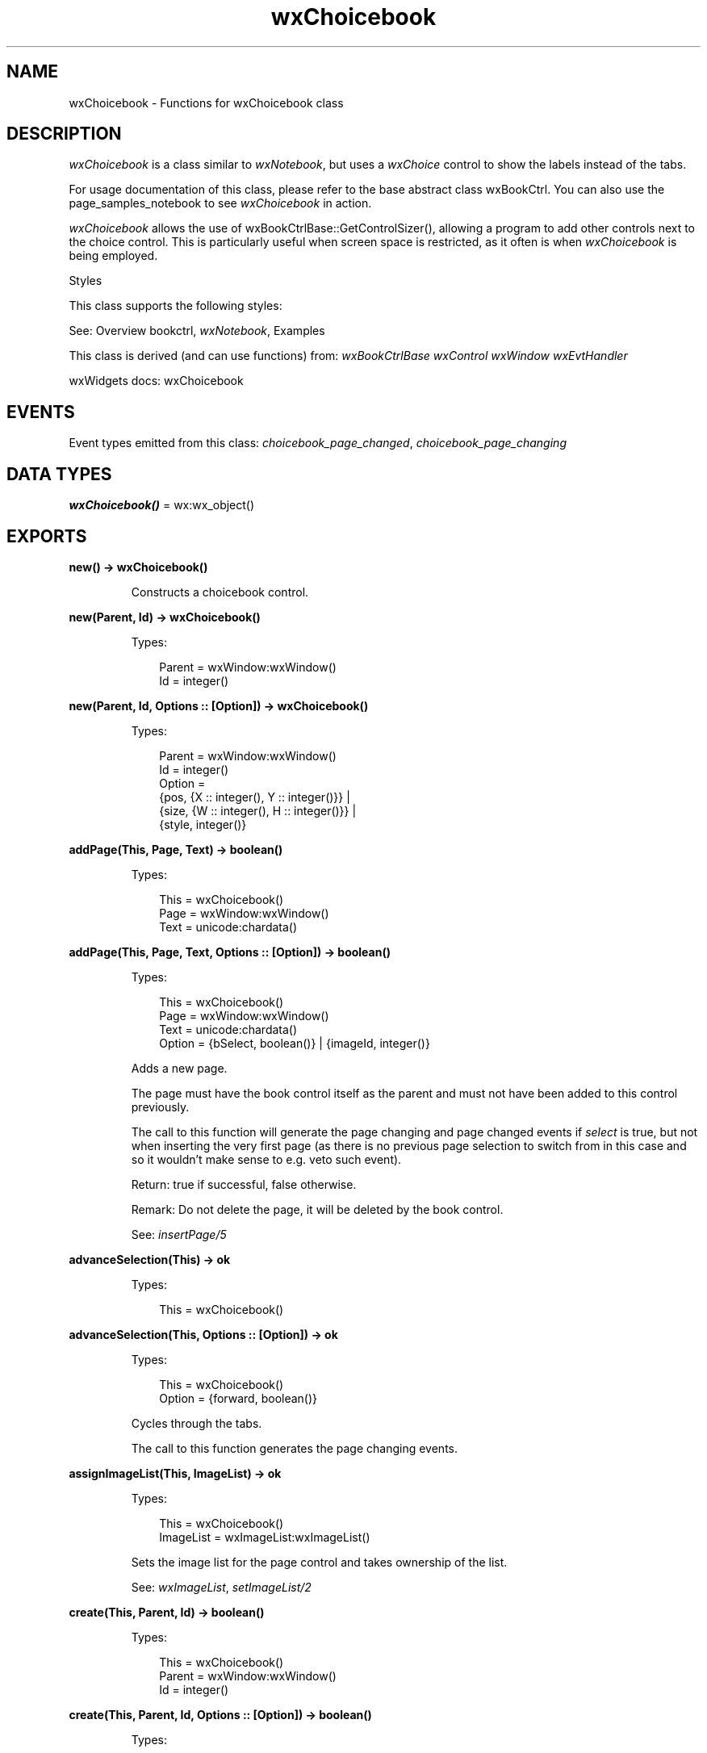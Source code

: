 .TH wxChoicebook 3 "wx 2.2.2" "wxWidgets team." "Erlang Module Definition"
.SH NAME
wxChoicebook \- Functions for wxChoicebook class
.SH DESCRIPTION
.LP
\fIwxChoicebook\fR\& is a class similar to \fIwxNotebook\fR\&, but uses a \fIwxChoice\fR\& control to show the labels instead of the tabs\&.
.LP
For usage documentation of this class, please refer to the base abstract class wxBookCtrl\&. You can also use the page_samples_notebook to see \fIwxChoicebook\fR\& in action\&.
.LP
\fIwxChoicebook\fR\& allows the use of wxBookCtrlBase::GetControlSizer(), allowing a program to add other controls next to the choice control\&. This is particularly useful when screen space is restricted, as it often is when \fIwxChoicebook\fR\& is being employed\&.
.LP
Styles
.LP
This class supports the following styles:
.LP
See: Overview bookctrl, \fIwxNotebook\fR\&, Examples 
.LP
This class is derived (and can use functions) from: \fIwxBookCtrlBase\fR\& \fIwxControl\fR\& \fIwxWindow\fR\& \fIwxEvtHandler\fR\&
.LP
wxWidgets docs: wxChoicebook
.SH "EVENTS"

.LP
Event types emitted from this class: \fIchoicebook_page_changed\fR\&, \fIchoicebook_page_changing\fR\&
.SH DATA TYPES
.nf

\fBwxChoicebook()\fR\& = wx:wx_object()
.br
.fi
.SH EXPORTS
.LP
.nf

.B
new() -> wxChoicebook()
.br
.fi
.br
.RS
.LP
Constructs a choicebook control\&.
.RE
.LP
.nf

.B
new(Parent, Id) -> wxChoicebook()
.br
.fi
.br
.RS
.LP
Types:

.RS 3
Parent = wxWindow:wxWindow()
.br
Id = integer()
.br
.RE
.RE
.LP
.nf

.B
new(Parent, Id, Options :: [Option]) -> wxChoicebook()
.br
.fi
.br
.RS
.LP
Types:

.RS 3
Parent = wxWindow:wxWindow()
.br
Id = integer()
.br
Option = 
.br
    {pos, {X :: integer(), Y :: integer()}} |
.br
    {size, {W :: integer(), H :: integer()}} |
.br
    {style, integer()}
.br
.RE
.RE
.RS
.RE
.LP
.nf

.B
addPage(This, Page, Text) -> boolean()
.br
.fi
.br
.RS
.LP
Types:

.RS 3
This = wxChoicebook()
.br
Page = wxWindow:wxWindow()
.br
Text = unicode:chardata()
.br
.RE
.RE
.LP
.nf

.B
addPage(This, Page, Text, Options :: [Option]) -> boolean()
.br
.fi
.br
.RS
.LP
Types:

.RS 3
This = wxChoicebook()
.br
Page = wxWindow:wxWindow()
.br
Text = unicode:chardata()
.br
Option = {bSelect, boolean()} | {imageId, integer()}
.br
.RE
.RE
.RS
.LP
Adds a new page\&.
.LP
The page must have the book control itself as the parent and must not have been added to this control previously\&.
.LP
The call to this function will generate the page changing and page changed events if \fIselect\fR\& is true, but not when inserting the very first page (as there is no previous page selection to switch from in this case and so it wouldn\&'t make sense to e\&.g\&. veto such event)\&.
.LP
Return: true if successful, false otherwise\&.
.LP
Remark: Do not delete the page, it will be deleted by the book control\&.
.LP
See: \fIinsertPage/5\fR\& 
.RE
.LP
.nf

.B
advanceSelection(This) -> ok
.br
.fi
.br
.RS
.LP
Types:

.RS 3
This = wxChoicebook()
.br
.RE
.RE
.LP
.nf

.B
advanceSelection(This, Options :: [Option]) -> ok
.br
.fi
.br
.RS
.LP
Types:

.RS 3
This = wxChoicebook()
.br
Option = {forward, boolean()}
.br
.RE
.RE
.RS
.LP
Cycles through the tabs\&.
.LP
The call to this function generates the page changing events\&.
.RE
.LP
.nf

.B
assignImageList(This, ImageList) -> ok
.br
.fi
.br
.RS
.LP
Types:

.RS 3
This = wxChoicebook()
.br
ImageList = wxImageList:wxImageList()
.br
.RE
.RE
.RS
.LP
Sets the image list for the page control and takes ownership of the list\&.
.LP
See: \fIwxImageList\fR\&, \fIsetImageList/2\fR\& 
.RE
.LP
.nf

.B
create(This, Parent, Id) -> boolean()
.br
.fi
.br
.RS
.LP
Types:

.RS 3
This = wxChoicebook()
.br
Parent = wxWindow:wxWindow()
.br
Id = integer()
.br
.RE
.RE
.LP
.nf

.B
create(This, Parent, Id, Options :: [Option]) -> boolean()
.br
.fi
.br
.RS
.LP
Types:

.RS 3
This = wxChoicebook()
.br
Parent = wxWindow:wxWindow()
.br
Id = integer()
.br
Option = 
.br
    {pos, {X :: integer(), Y :: integer()}} |
.br
    {size, {W :: integer(), H :: integer()}} |
.br
    {style, integer()}
.br
.RE
.RE
.RS
.LP
Create the choicebook control that has already been constructed with the default constructor\&.
.RE
.LP
.nf

.B
deleteAllPages(This) -> boolean()
.br
.fi
.br
.RS
.LP
Types:

.RS 3
This = wxChoicebook()
.br
.RE
.RE
.RS
.LP
Deletes all pages\&.
.RE
.LP
.nf

.B
getCurrentPage(This) -> wxWindow:wxWindow()
.br
.fi
.br
.RS
.LP
Types:

.RS 3
This = wxChoicebook()
.br
.RE
.RE
.RS
.LP
Returns the currently selected page or NULL\&.
.RE
.LP
.nf

.B
getImageList(This) -> wxImageList:wxImageList()
.br
.fi
.br
.RS
.LP
Types:

.RS 3
This = wxChoicebook()
.br
.RE
.RE
.RS
.LP
Returns the associated image list, may be NULL\&.
.LP
See: \fIwxImageList\fR\&, \fIsetImageList/2\fR\& 
.RE
.LP
.nf

.B
getPage(This, Page) -> wxWindow:wxWindow()
.br
.fi
.br
.RS
.LP
Types:

.RS 3
This = wxChoicebook()
.br
Page = integer()
.br
.RE
.RE
.RS
.LP
Returns the window at the given page position\&.
.RE
.LP
.nf

.B
getPageCount(This) -> integer()
.br
.fi
.br
.RS
.LP
Types:

.RS 3
This = wxChoicebook()
.br
.RE
.RE
.RS
.LP
Returns the number of pages in the control\&.
.RE
.LP
.nf

.B
getPageImage(This, NPage) -> integer()
.br
.fi
.br
.RS
.LP
Types:

.RS 3
This = wxChoicebook()
.br
NPage = integer()
.br
.RE
.RE
.RS
.LP
Returns the image index for the given page\&.
.RE
.LP
.nf

.B
getPageText(This, NPage) -> unicode:charlist()
.br
.fi
.br
.RS
.LP
Types:

.RS 3
This = wxChoicebook()
.br
NPage = integer()
.br
.RE
.RE
.RS
.LP
Returns the string for the given page\&.
.RE
.LP
.nf

.B
getSelection(This) -> integer()
.br
.fi
.br
.RS
.LP
Types:

.RS 3
This = wxChoicebook()
.br
.RE
.RE
.RS
.LP
Returns the currently selected page, or \fIwxNOT_FOUND\fR\& if none was selected\&.
.LP
Note that this method may return either the previously or newly selected page when called from the \fIEVT_BOOKCTRL_PAGE_CHANGED\fR\& handler depending on the platform and so \fIwxBookCtrlEvent:getSelection/1\fR\& should be used instead in this case\&.
.RE
.LP
.nf

.B
hitTest(This, Pt) -> Result
.br
.fi
.br
.RS
.LP
Types:

.RS 3
Result = {Res :: integer(), Flags :: integer()}
.br
This = wxChoicebook()
.br
Pt = {X :: integer(), Y :: integer()}
.br
.RE
.RE
.RS
.LP
Returns the index of the tab at the specified position or \fIwxNOT_FOUND\fR\& if none\&.
.LP
If \fIflags\fR\& parameter is non-NULL, the position of the point inside the tab is returned as well\&.
.LP
Return: Returns the zero-based tab index or \fIwxNOT_FOUND\fR\& if there is no tab at the specified position\&.
.RE
.LP
.nf

.B
insertPage(This, Index, Page, Text) -> boolean()
.br
.fi
.br
.RS
.LP
Types:

.RS 3
This = wxChoicebook()
.br
Index = integer()
.br
Page = wxWindow:wxWindow()
.br
Text = unicode:chardata()
.br
.RE
.RE
.LP
.nf

.B
insertPage(This, Index, Page, Text, Options :: [Option]) ->
.B
              boolean()
.br
.fi
.br
.RS
.LP
Types:

.RS 3
This = wxChoicebook()
.br
Index = integer()
.br
Page = wxWindow:wxWindow()
.br
Text = unicode:chardata()
.br
Option = {bSelect, boolean()} | {imageId, integer()}
.br
.RE
.RE
.RS
.LP
Inserts a new page at the specified position\&.
.LP
Return: true if successful, false otherwise\&.
.LP
Remark: Do not delete the page, it will be deleted by the book control\&.
.LP
See: \fIaddPage/4\fR\& 
.RE
.LP
.nf

.B
setImageList(This, ImageList) -> ok
.br
.fi
.br
.RS
.LP
Types:

.RS 3
This = wxChoicebook()
.br
ImageList = wxImageList:wxImageList()
.br
.RE
.RE
.RS
.LP
Sets the image list to use\&.
.LP
It does not take ownership of the image list, you must delete it yourself\&.
.LP
See: \fIwxImageList\fR\&, \fIassignImageList/2\fR\& 
.RE
.LP
.nf

.B
setPageSize(This, Size) -> ok
.br
.fi
.br
.RS
.LP
Types:

.RS 3
This = wxChoicebook()
.br
Size = {W :: integer(), H :: integer()}
.br
.RE
.RE
.RS
.LP
Sets the width and height of the pages\&.
.LP
Note: This method is currently not implemented for wxGTK\&.
.RE
.LP
.nf

.B
setPageImage(This, Page, Image) -> boolean()
.br
.fi
.br
.RS
.LP
Types:

.RS 3
This = wxChoicebook()
.br
Page = Image = integer()
.br
.RE
.RE
.RS
.LP
Sets the image index for the given page\&.
.LP
\fIimage\fR\& is an index into the image list which was set with \fIsetImageList/2\fR\&\&.
.RE
.LP
.nf

.B
setPageText(This, Page, Text) -> boolean()
.br
.fi
.br
.RS
.LP
Types:

.RS 3
This = wxChoicebook()
.br
Page = integer()
.br
Text = unicode:chardata()
.br
.RE
.RE
.RS
.LP
Sets the text for the given page\&.
.RE
.LP
.nf

.B
setSelection(This, Page) -> integer()
.br
.fi
.br
.RS
.LP
Types:

.RS 3
This = wxChoicebook()
.br
Page = integer()
.br
.RE
.RE
.RS
.LP
Sets the selection to the given page, returning the previous selection\&.
.LP
Notice that the call to this function generates the page changing events, use the \fIchangeSelection/2\fR\& function if you don\&'t want these events to be generated\&.
.LP
See: \fIgetSelection/1\fR\& 
.RE
.LP
.nf

.B
changeSelection(This, Page) -> integer()
.br
.fi
.br
.RS
.LP
Types:

.RS 3
This = wxChoicebook()
.br
Page = integer()
.br
.RE
.RE
.RS
.LP
Changes the selection to the given page, returning the previous selection\&.
.LP
This function behaves as \fIsetSelection/2\fR\& but does \fInot\fR\& generate the page changing events\&.
.LP
See overview_events_prog for more information\&.
.RE
.LP
.nf

.B
destroy(This :: wxChoicebook()) -> ok
.br
.fi
.br
.RS
.LP
Destroys the object\&.
.RE